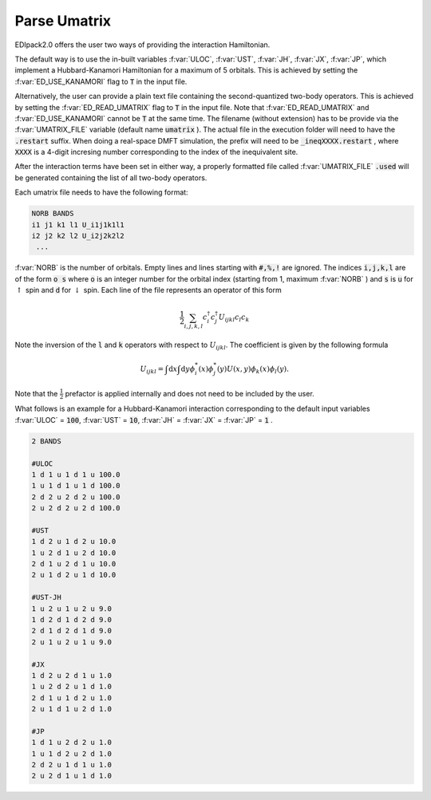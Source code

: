.. _parse_umatrix:

Parse Umatrix
=======================

EDIpack2.0 offers the user two ways of providing the interaction Hamiltonian.

The default way is to use the in-built variables :f:var:`ULOC`, :f:var:`UST`,
:f:var:`JH`, :f:var:`JX`, :f:var:`JP`, which implement a Hubbard-Kanamori Hamiltonian for a maximum of 5 orbitals.
This is achieved by setting the :f:var:`ED_USE_KANAMORI` flag to :code:`T` in the input file.

Alternatively, the user can provide a plain text file containing the second-quantized
two-body operators. This is achieved by setting the :f:var:`ED_READ_UMATRIX` flag to :code:`T`
in the input file. Note that :f:var:`ED_READ_UMATRIX` and :f:var:`ED_USE_KANAMORI` cannot be :code:`T` at the same time.
The filename (without extension) has to be provide via the :f:var:`UMATRIX_FILE` 
variable (default name :code:`umatrix` ). The actual file in the execution folder will need to have
the :code:`.restart` suffix. When doing a real-space DMFT simulation, the prefix will need to be
:code:`_ineqXXXX.restart` , where :code:`XXXX` is a 4-digit incresing number corresponding to the index of 
the inequivalent site.

After the interaction terms have been set in either way, a properly formatted file 
called :f:var:`UMATRIX_FILE` :code:`.used` 
will be generated containing the list of all two-body operators.

Each umatrix file needs to have the following format:

.. code-block:: text

    NORB BANDS
    i1 j1 k1 l1 U_i1j1k1l1
    i2 j2 k2 l2 U_i2j2k2l2
     ...


:f:var:`NORB` is the number of orbitals. Empty lines and lines starting with :code:`#,%,!` are ignored.
The indices :code:`i,j,k,l` are of the form :code:`o s` where :code:`o` is an integer number for the 
orbital index (starting from 1, maximum :f:var:`NORB` ) and :code:`s` is :code:`u` for :math:`\uparrow`
spin and :code:`d` for :math:`\downarrow` spin. Each line of the file represents an operator of this form

.. math::
    \frac{1}{2}\sum_{i,j,k,l} c^{\dagger}_i c^{\dagger}_j U_{ijkl} c_l c_k
    
Note the inversion of the :code:`l` and :code:`k` operators with respect to :math:`U_{ijkl}`. 
The coefficient is given by the following formula

.. math::
    U_{ijkl} = \int \mathrm{d}x \int \mathrm{d}y \phi_i^{*}(x) \phi_j^{*}(y) U(x, y) \phi_k(x) \phi_l(y).

Note that the :math:`\frac{1}{2}` prefactor is applied internally and does not need to be included by the user.

What follows is an example for a Hubbard-Kanamori interaction corresponding to the default input variables
:f:var:`ULOC` = :code:`100`, :f:var:`UST` = :code:`10`, :f:var:`JH` = :f:var:`JX` = :f:var:`JP` = :code:`1` .

.. code-block:: text
   
   2 BANDS
   
   #ULOC
   1 d 1 u 1 d 1 u 100.0
   1 u 1 d 1 u 1 d 100.0
   2 d 2 u 2 d 2 u 100.0
   2 u 2 d 2 u 2 d 100.0
   
   #UST
   1 d 2 u 1 d 2 u 10.0
   1 u 2 d 1 u 2 d 10.0
   2 d 1 u 2 d 1 u 10.0
   2 u 1 d 2 u 1 d 10.0
   
   #UST-JH 
   1 u 2 u 1 u 2 u 9.0
   1 d 2 d 1 d 2 d 9.0
   2 d 1 d 2 d 1 d 9.0
   2 u 1 u 2 u 1 u 9.0
   
   #JX
   1 d 2 u 2 d 1 u 1.0
   1 u 2 d 2 u 1 d 1.0
   2 d 1 u 1 d 2 u 1.0
   2 u 1 d 1 u 2 d 1.0
   
   #JP
   1 d 1 u 2 d 2 u 1.0
   1 u 1 d 2 u 2 d 1.0
   2 d 2 u 1 d 1 u 1.0
   2 u 2 d 1 u 1 d 1.0


.. f:automodule::   ed_parse_umatrix
   :members: read_umatrix_file, save_umatrix_file, reset_umatrix, add_twobody_operator
